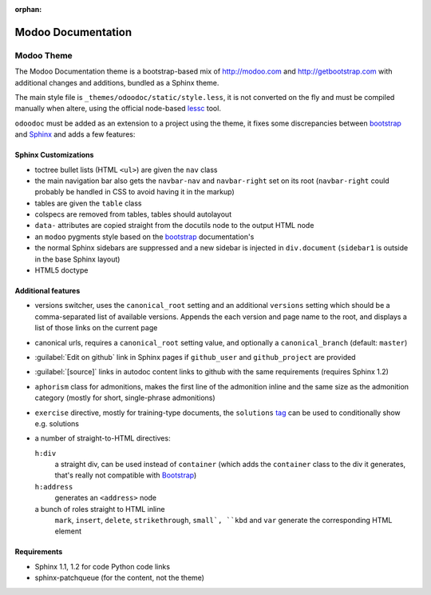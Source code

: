 :orphan:

==================
Modoo Documentation
==================

Modoo Theme
==========

The Modoo Documentation theme is a bootstrap-based mix of http://modoo.com and
http://getbootstrap.com with additional changes and additions, bundled as
a Sphinx theme.

The main style file is ``_themes/odoodoc/static/style.less``, it is not
converted on the fly and must be compiled manually when altere, using the
official node-based lessc_ tool.

``odoodoc`` must be added as an extension to a project using the theme, it
fixes some discrepancies between bootstrap_ and Sphinx_ and adds a few
features:

Sphinx Customizations
---------------------

* toctree bullet lists (HTML ``<ul>``) are given the ``nav`` class
* the main navigation bar also gets the ``navbar-nav`` and ``navbar-right``
  set on its root (``navbar-right`` could probably be handled in CSS to avoid
  having it in the markup)
* tables are given the ``table`` class
* colspecs are removed from tables, tables should autolayout
* ``data-`` attributes are copied straight from the docutils node to the
  output HTML node
* an ``modoo`` pygments style based on the bootstrap_ documentation's
* the normal Sphinx sidebars are suppressed and a new sidebar is injected in
  ``div.document`` (``sidebar1`` is outside in the base Sphinx layout)
* HTML5 doctype

Additional features
-------------------

* versions switcher, uses the ``canonical_root`` setting and an additional
  ``versions`` setting which should be a comma-separated list of available
  versions. Appends the each version and page name to the root, and displays
  a list of those links on the current page
* canonical urls, requires a ``canonical_root`` setting value, and optionally
  a ``canonical_branch`` (default: ``master``)
* :guilabel:`Edit on github` link in Sphinx pages if ``github_user`` and
  ``github_project`` are provided
* :guilabel:`[source]` links in autodoc content links to github with the same
  requirements (requires Sphinx 1.2)
* ``aphorism`` class for admonitions, makes the first line of the admonition
  inline and the same size as the admonition category (mostly for short,
  single-phrase admonitions)
* ``exercise`` directive, mostly for training-type documents, the
  ``solutions`` tag_ can be used to conditionally show e.g. solutions
* a number of straight-to-HTML directives:

  ``h:div``
    a straight div, can be used instead of ``container`` (which adds the
    ``container`` class to the div it generates, that's really not compatible
    with Bootstrap_)
  ``h:address``
    generates an ``<address>`` node
  a bunch of roles straight to HTML inline
    ``mark``, ``insert``, ``delete``, ``strikethrough``, ``small`, ``kbd`` and
    ``var`` generate the corresponding HTML element

Requirements
------------

* Sphinx 1.1, 1.2 for code Python code links
* sphinx-patchqueue (for the content, not the theme)

.. _lessc: http://lesscss.org/#using-less
.. _bootstrap: http://getbootstrap.com
.. _sphinx: http://sphinx-doc.org
.. _tag: http://sphinx-doc.org/markup/misc.html#including-content-based-on-tags
